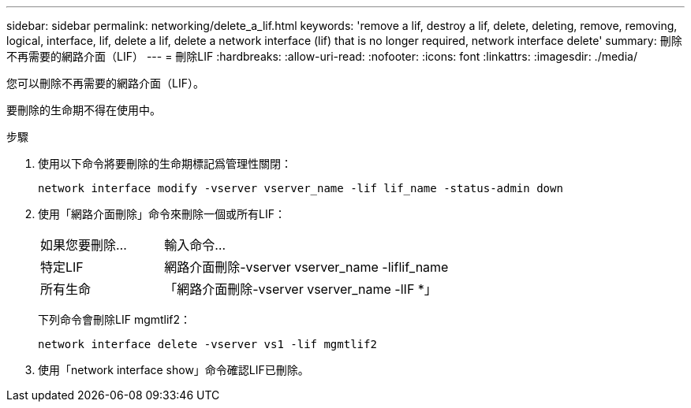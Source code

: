 ---
sidebar: sidebar 
permalink: networking/delete_a_lif.html 
keywords: 'remove a lif, destroy a lif, delete, deleting, remove, removing, logical, interface, lif, delete a lif, delete a network interface (lif) that is no longer required, network interface delete' 
summary: 刪除不再需要的網路介面（LIF） 
---
= 刪除LIF
:hardbreaks:
:allow-uri-read: 
:nofooter: 
:icons: font
:linkattrs: 
:imagesdir: ./media/


[role="lead"]
您可以刪除不再需要的網路介面（LIF）。

要刪除的生命期不得在使用中。

.步驟
. 使用以下命令將要刪除的生命期標記爲管理性關閉：
+
....
network interface modify -vserver vserver_name -lif lif_name -status-admin down
....
. 使用「網路介面刪除」命令來刪除一個或所有LIF：
+
[cols="30,70"]
|===


| 如果您要刪除... | 輸入命令... 


 a| 
特定LIF
 a| 
網路介面刪除-vserver vserver_name -liflif_name



 a| 
所有生命
 a| 
「網路介面刪除-vserver vserver_name -lIF *」

|===
+
下列命令會刪除LIF mgmtlif2：

+
....
network interface delete -vserver vs1 -lif mgmtlif2
....
. 使用「network interface show」命令確認LIF已刪除。

